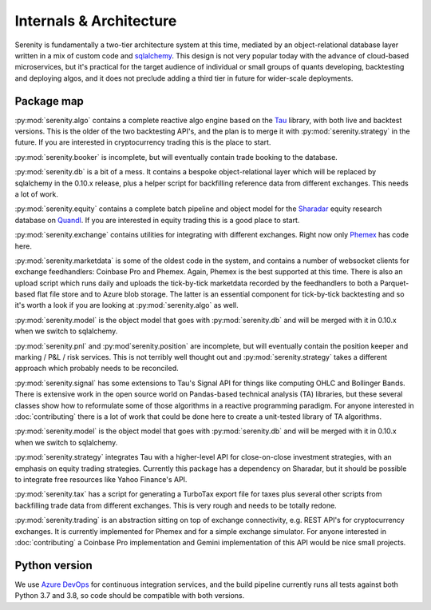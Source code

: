 Internals & Architecture
========================

Serenity is fundamentally a two-tier architecture system at this time, mediated by an object-relational
database layer written in a mix of custom code and `sqlalchemy <http://www.sqlalchemy.org/>`_. This design
is not very popular today with the advance of cloud-based microservices, but it's practical for the
target audience of individual or small groups of quants developing, backtesting and deploying algos, and it
does not preclude adding a third tier in future for wider-scale deployments.

Package map
-----------

:py:mod:`serenity.algo` contains a complete reactive algo engine based on the `Tau <https://pypi.org/project/pytau/>`_
library, with both live and backtest versions. This is the older of the two backtesting API's, and
the plan is to merge it with :py:mod:`serenity.strategy` in the future. If
you are interested in cryptocurrency trading this is the place to start.

:py:mod:`serenity.booker` is incomplete, but will eventually contain trade booking to the database.

:py:mod:`serenity.db` is a bit of a mess. It contains a bespoke object-relational layer which
will be replaced by sqlalchemy in the 0.10.x release, plus a helper script
for backfilling reference data from different exchanges. This needs a lot of work.

:py:mod:`serenity.equity` contains a complete batch pipeline and object model for the
`Sharadar <http://sharadar.com>`_ equity research database on `Quandl <http://quandl.com>`_. If you
are interested in equity trading this is a good place to start.

:py:mod:`serenity.exchange` contains utilities for integrating with different exchanges. Right now
only `Phemex <http://phemex.com/>`_ has code here.

:py:mod:`serenity.marketdata` is some of the oldest code in the system, and contains a number of
websocket clients for exchange feedhandlers: Coinbase Pro and Phemex. Again, Phemex is
the best supported at this time. There is also an upload script which runs daily and uploads
the tick-by-tick marketdata recorded by the feedhandlers to both a Parquet-based flat file store
and to Azure blob storage. The latter is an essential component for tick-by-tick backtesting and
so it's worth a look if you are looking at :py:mod:`serenity.algo` as well.

:py:mod:`serenity.model` is the object model that goes with :py:mod:`serenity.db` and will
be merged with it in 0.10.x when we switch to sqlalchemy.

:py:mod:`serenity.pnl` and :py:mod`serenity.position` are incomplete, but will eventually contain
the position keeper and marking / P&L / risk services. This is not terribly well thought out and
:py:mod:`serenity.strategy` takes a different approach which probably needs to be reconciled.

:py:mod:`serenity.signal` has some extensions to Tau's Signal API for things like computing OHLC
and Bollinger Bands. There is extensive work in the open source world on Pandas-based technical
analysis (TA) libraries, but these several classes show how to reformulate some of those algorithms
in a reactive programming paradigm. For anyone interested in :doc:`contributing` there is a lot
of work that could be done here to create a unit-tested library of TA algorithms.

:py:mod:`serenity.model` is the object model that goes with :py:mod:`serenity.db` and will
be merged with it in 0.10.x when we switch to sqlalchemy.

:py:mod:`serenity.strategy` integrates Tau with a higher-level API for close-on-close
investment strategies, with an emphasis on equity trading strategies. Currently this package
has a dependency on Sharadar, but it should be possible to integrate free resources like
Yahoo Finance's API.

:py:mod:`serenity.tax` has a script for generating a TurboTax export file for taxes plus
several other scripts from backfilling trade data from different exchanges. This is very
rough and needs to be totally redone.

:py:mod:`serenity.trading` is an abstraction sitting on top of exchange connectivity, e.g. REST
API's for cryptocurrency exchanges. It is currently implemented for Phemex and for a simple
exchange simulator. For anyone interested in :doc:`contributing` a Coinbase Pro implementation
and Gemini implementation of this API would be nice small projects.

Python version
--------------

We use `Azure DevOps <http://dev.azure.com/>`_ for continuous integration services, and
the build pipeline currently runs all tests against both Python 3.7 and 3.8, so code should
be compatible with both versions.
